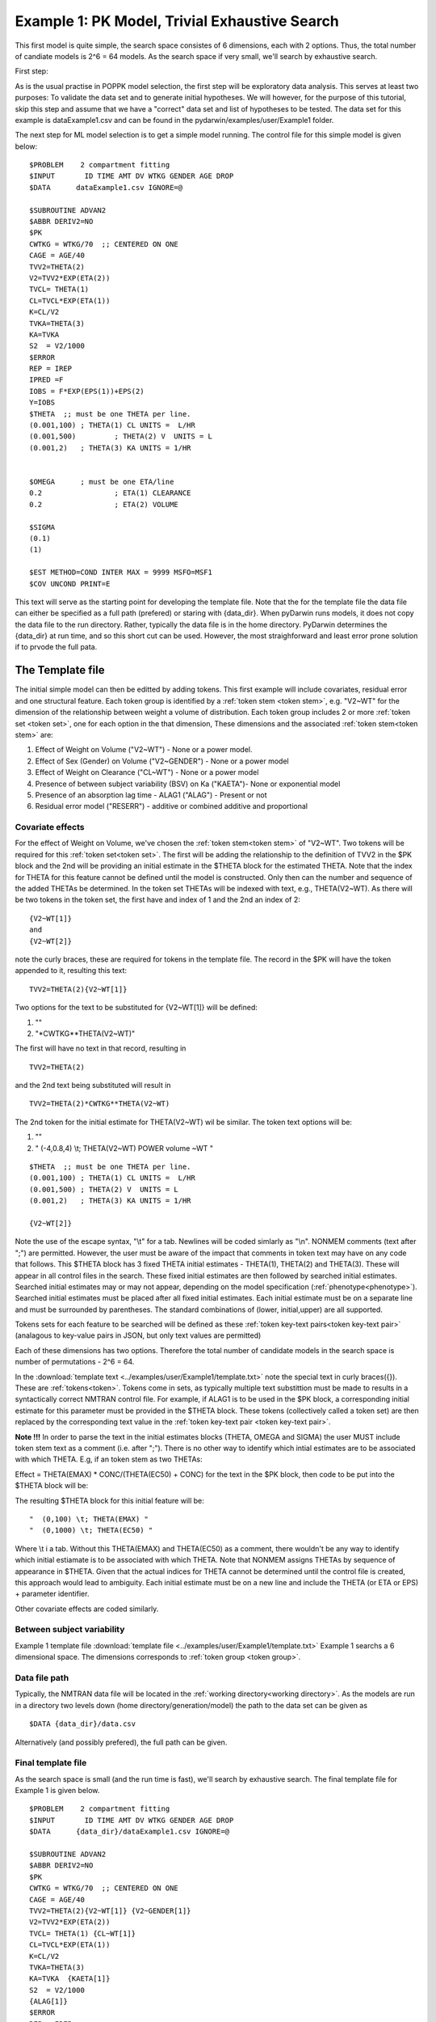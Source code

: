 

.. _startpk1:

Example 1: PK Model, Trivial Exhaustive Search
==============================================

This first model is quite simple, the search space consistes of 6 dimensions, each with 2 options. Thus, the total number of candiate models is 
2^6 = 64 models. As the search space if very small, we'll search by exhaustive search. 

First step:

As is the usual practise in POPPK model selection, the first step will be exploratory data analysis. This serves at least two purposes: To validate the data set 
and to generate initial hypotheses. We will however, for the purpose of this tutorial, skip this step and assume that we have a "correct" data set and list of 
hypotheses to be tested. The data set for this example is dataExample1.csv and can be found in the pydarwin/examples/user/Example1 folder.

The next step for ML model selection is to get a simple model running. The control file for this simple model is given below:

::

    $PROBLEM    2 compartment fitting
    $INPUT       ID TIME AMT DV WTKG GENDER AGE DROP
    $DATA      dataExample1.csv IGNORE=@
            
    $SUBROUTINE ADVAN2
    $ABBR DERIV2=NO
    $PK      
    CWTKG = WTKG/70  ;; CENTERED ON ONE 
    CAGE = AGE/40 
    TVV2=THETA(2) 
    V2=TVV2*EXP(ETA(2)) 
    TVCL= THETA(1)  
    CL=TVCL*EXP(ETA(1)) 
    K=CL/V2  
    TVKA=THETA(3) 
    KA=TVKA   
    S2 	= V2/1000  
    $ERROR     
    REP = IREP      
    IPRED =F  
    IOBS = F*EXP(EPS(1))+EPS(2)
    Y=IOBS
    $THETA  ;; must be one THETA per line.
    (0.001,100)	; THETA(1) CL UNITS =  L/HR
    (0.001,500) 	; THETA(2) V  UNITS = L
    (0.001,2) 	; THETA(3) KA UNITS = 1/HR  
    
    
    $OMEGA   	; must be one ETA/line
    0.2  		; ETA(1) CLEARANCE 
    0.2  		; ETA(2) VOLUME 
    
    $SIGMA   
    (0.1)
    (1)

    $EST METHOD=COND INTER MAX = 9999 MSFO=MSF1 
    $COV UNCOND PRINT=E
    


This text will serve as the starting point for developing the template file. 
Note that the for the template file the data file can either be specified as a full path (prefered) or staring with {data_dir}. When pyDarwin runs models, it does not copy the data file to the run directory. Rather, 
typically the data file is in the home directory. PyDarwin determines the {data_dir} at run time, and so this short cut can be used. However, the most straighforward and least error prone solution 
if to prvode the full pata.

.. _template file: 

The Template file
~~~~~~~~~~~~~~~~~
The initial simple model can then be editted by adding tokens. This first example will include covariates, residual error and one structural feature. 
Each token group is identified by a :ref:`token stem <token stem>`, e.g. "V2~WT" for the dimension of the 
relationship between weight a volume of distribution. Each token group includes 
2 or more :ref:`token set <token set>`, one for each option in the that dimension, These dimensions and the associated :ref:`token stem<token stem>` are:

1. Effect of Weight on Volume ("V2~WT") - None or a power model.
2. Effect of Sex (Gender) on Volume ("V2~GENDER") - None or a power model
3. Effect of Weight on Clearance ("CL~WT") - None or a power model
4. Presence of between subject variability (BSV) on Ka ("KAETA")- None or exponential model
5. Presence of an absorption lag time - ALAG1 ("ALAG") - Present or not
6. Residual error model ("RESERR") - additive or combined additive and proportional

Covariate effects
------------------

For the effect of Weight on Volume, we've chosen the :ref:`token stem<token stem>` of "V2~WT". Two tokens will be required for this :ref:`token set<token set>`. The first will be 
adding the relationship to the definition of TVV2 in the $PK block and the 2nd will be providing an initial estimate in the $THETA block for the estimated 
THETA. Note that the index for THETA for this feature cannot be defined until the model is constructed. Only then can the number and sequence of the added THETAs be 
determined. In the token set THETAs will be indexed with text, e.g., THETA(V2~WT). As there will be two tokens in the token set, the first have and index of 1
and the 2nd an index of 2:

::

     {V2~WT[1]}
     and
     {V2~WT[2]} 
    

note the curly braces, these are required for tokens in the template file. The record in the $PK will have the token appended to it, resulting this text:

::

    TVV2=THETA(2){V2~WT[1]}
    
Two options for the text to be substituted for {V2~WT[1]} will 
be defined:

1. ""
2. "\*CWTKG**THETA(V2~WT)"

The first will have no text in that record, resulting in

::

    TVV2=THETA(2)


and the 2nd text being substituted will result in

::

    TVV2=THETA(2)*CWTKG**THETA(V2~WT)


The 2nd token for the initial estimate for THETA(V2~WT) wil be similar. The token text options will be:

1. ""
2. "  (-4,0.8,4) \\t; THETA(V2~WT) POWER volume ~WT "

::

    $THETA  ;; must be one THETA per line.
    (0.001,100) ; THETA(1) CL UNITS =  L/HR
    (0.001,500) ; THETA(2) V  UNITS = L
    (0.001,2)   ; THETA(3) KA UNITS = 1/HR

    {V2~WT[2]}    

Note the use of the escape syntax, "\\t" for a tab. Newlines will be coded simlarly as "\\n". NONMEM comments (text after ";") are permitted. However, the 
user must be aware of the impact that comments in token text may have on any code that follows. This $THETA block has 3 fixed THETA initial estimates - THETA(1), 
THETA(2) and THETA(3). These will appear in all control files in the search. These fixed initial estimates are then followed by searched initial estimates. Searched 
initial estimates may or may not appear, depending on the model specification (:ref:`phenotype<phenotype>`). Searched initial estimates must be placed after all 
fixed initial estimates. Each initial estimate must be on a separate line and must be surrounded by parentheses. The standard combinations of (lower, initial,upper) 
are all supported. 

Tokens sets for each feature to be searched will be defined as these :ref:`token key-text pairs<token key-text pair>` (analagous to key-value pairs 
in JSON, but only text values are permitted)

Each of these dimensions has two options. Therefore the total number of candidate models 
in the search space is number of permutations - 2^6 = 64. 

In the :download:`template text <../examples/user/Example1/template.txt>` note the 
special text in curly braces({}). These are :ref:`tokens<token>`. Tokens come in sets, as typically 
multiple text substittion must be made to results in a syntactically correct NMTRAN control file. For 
example, if ALAG1 is to be used in the $PK block, a corresponding initial estimate for 
this parameter must be provided in the $THETA block. These tokens (collectively called a token set) 
are then replaced by the corresponding text value in the :ref:`token key-text pair <token key-text pair>`. 


**Note !!!**
In order to parse the text in the initial estimates blocks (THETA, OMEGA and SIGMA) the user MUST include token stem text as a comment (i.e. after ";"). There is 
no other way to identify which intial estimates are to be associated with which THETA. 
E.g, if an token stem as two THETAs:


Effect = THETA(EMAX) * CONC/(THETA(EC50) + CONC)
for the text in the $PK block, then code to be put into the $THETA block will be:


The resulting $THETA block for this initial feature will be:

::

 "  (0,100) \t; THETA(EMAX) "
 "  (0,1000) \t; THETA(EC50) "

Where \\t i a tab. Without this THETA(EMAX) and THETA(EC50) as a comment, there wouldn't be any way to identify which initial estiamate is to be associated with which 
THETA. Note that NONMEM assigns THETAs by sequence of appearance in $THETA. Given that the actual indices for THETA cannot be determined until the control file 
is created, this approach would lead to ambiguity. Each initial estimate must be on a new line and include the THETA (or ETA or EPS) + parameter identifier.

Other covariate effects are coded similarly. 


Between subject variability
-----------------------------


Example 1 template file :download:`template file <../examples/user/Example1/template.txt>`
Example 1 searchs a 6 dimensional space. The dimensions corresponds to :ref:`token group <token group>`. 

Data file path
--------------
Typically, the NMTRAN data file will be located in the :ref:`working directory<working directory>`. As the models are run in a directory two levels down 
(home directory/generation/model) the path to the data set can be given as 

::

    $DATA {data_dir}/data.csv

Alternatively (and possibly prefered), the full path can be given.


Final template file
--------------------
As the search space is small (and the run time is fast), we'll search by exhaustive search.
The final template file for Example 1 is given below.

::

    $PROBLEM    2 compartment fitting
    $INPUT       ID TIME AMT DV WTKG GENDER AGE DROP
    $DATA      {data_dir}/dataExample1.csv IGNORE=@
            
    $SUBROUTINE ADVAN2
    $ABBR DERIV2=NO
    $PK      
    CWTKG = WTKG/70  ;; CENTERED ON ONE 
    CAGE = AGE/40 
    TVV2=THETA(2){V2~WT[1]} {V2~GENDER[1]}
    V2=TVV2*EXP(ETA(2)) 
    TVCL= THETA(1) {CL~WT[1]}  
    CL=TVCL*EXP(ETA(1)) 
    K=CL/V2  
    TVKA=THETA(3) 
    KA=TVKA  {KAETA[1]}  
    S2 	= V2/1000 
    {ALAG[1]}
    $ERROR     
    REP = IREP      
    IPRED =F  
    IOBS = F {RESERR[1]}
    Y=IOBS
    $THETA  ;; must be one THETA per line.
    (0.001,100)	; THETA(1) CL UNITS =  L/HR
    (0.001,500) 	; THETA(2) V  UNITS = L
    (0.001,2) 	; THETA(3) KA UNITS = 1/HR  
    
    {V2~WT[2]}    
    {V2~GENDER[2]}     
    {CL~WT[2]}  
    {ALAG[2]}
    
    $OMEGA   ;; must be one ETA/line
    0.2  		; ETA(1) CLEARANCE
    ;; test for comments in blocks
    0.2  	; ETA(2) VOLUME
    ;; optional $OMEGA blocks
    {KAETA[2]}   
    
    $SIGMA   

    {RESERR[2]} 
    $EST METHOD=COND INTER MAX = 9999 MSFO=MSF1 
    $COV UNCOND PRINT=E
    
.. _tokens File:

The Tokens file
~~~~~~~~~~~~~~~~

Example 1 tokens file :download:`json tokens file <../examples/user/Example1/tokens.json>`

The :ref:`tokens file <tokens_file_target>` provide the :ref:`token key-text pairs<token key-text pair>` that 
are substitued into the template file. This is a `JSON <https://www.json.org/json-en.html>`_ file format. 
Unfortunately, comments are not  permitted in JSON files and so this file without annotation. Requirements are that 
each :ref:`token set <token set>` within a :ref:`token group <token group>` must have the same number of :ref:`tokens <token>` 
and new lines must be coded using the escape syntax ("\\n"), not just a new line in the file (which will be ignored). One level of 
nested tokens (tokens within tokens is permitted. This can be useful, when for example one might want to search for covariates 
on an search parameter, as in searching for an effect of FED vs FASTED state on ALAG1, when ALAG1 is also searched (see
:ref:`PK example 2 <Example2_nested_tokens>`). Additional levels of nested token are permitted, but the logic of correctly coding them quickly becomes daunting. 
The tokens file for Example 1 is given below.

::

    {
    
        "V2~WT": [
            ["",
            ""
            ],
            ["*CWTKG**THETA(V2~WT)",
                "  (-4,0.8,4) \t; THETA(V2~WT) POWER volume~WT "
            ]
        ],

        "V2~GENDER": [
            ["",
                ""
            ],
            ["*CWTKG**THETA(V2~GENDER)",
                "  (-4,0.1,4) \t; THETA(V2~GENDER) POWER volume ~SEX "
            ]
        ],
        "CL~WT": [
            ["",
                ""
            ],
            ["*CWTKG**THETA(CL~WT)",
                "  (-4,.7,4) \t; THETA(CL~WT) POWER clearance~WT "
            ] 
        ],
        "KAETA": [
            ["",
            ""
            ],
            ["*EXP(ETA(KAETA)) ",
                "$OMEGA ;; 2nd??OMEGA block \n  0.1\t\t; ETA(KAETA) ETA ON KA"
            ]
        ],
        "ALAG": [
            ["",
                "" 
            ],
            ["ALAG1 = THETA(ALAG)",
                "  (0, 0.1,3) \t; THETA(ALAG) ALAG1 "
            ]
        ] ,
        "RESERR": [
            ["*EXP(EPS(RESERRA))+EPS(RESERRB)",
                "  0.3 \t; EPS(RESERRA) proportional error\n  0.3 \t; EPS(RESERRB) additive error"
            ],
            ["+EPS(RESERRA)",
                "  3000 \t; EPS(RESERRA) additive error"
            ]
        ]
    }

Note again, the **required** parameter identifier as a comment in all initial estimates, e.g., 

::

  "  (-4,0.1,4) \t; THETA(V2~GENDER) POWER volume ~SEX "
  "  (-4,0.1,4) \t; THETA(V2~GENDER) POWER volume ~SEX "
  "  0.1\t\t; ETA(KAETA) ETA ON KA"
  "  0.3 \t; EPS(RESERRA) proportional error\n  0.3 \t; EPS(RESERRB) additive error"


.. _The Options File:

The Options file
~~~~~~~~~~~~~~~~

Example 1 :ref:`Options file <options file>`  :download:`json options file <../examples/user/Example1/options.json>` 
The options file will likely need to be editted, as the path to nmfe??.bat must be provided
The options file for Example 1 is given below:

The user should provide an appropriate path for :ref:`"nmfe_path"<nmfe_path_options_desc>`. NONMEM version 7.4 and 7.5 are supported. 


Note that to run in the enviroment used for this example, the directories are set to:

::

	
    "working_dir": "u:/pyDarwin/example1/working",
    "temp_dir": "u:/pyDarwin/example1/rundir",
    "output_dir": "u:/pyDarwin/example1/output",

It is recommended that the user set the directories to something appropriate for their enviroment. If directories are not set 
the default is:

::

	{user_dir}\pydarwin\{project_name}

In either case, the folder names are given in the initial and final output to facilitate finding the files and debuggins.


::

    {
        "{
    "author": "Certara",
    "algorithm": "EX",
    "exhaustive_batch_size": 100,
 
    "num_parallel": 4,
    "crash_value": 99999999,

    "penalty": {
        "theta": 10,
        "omega": 10,
        "sigma": 10,
        "convergence": 100,
        "covariance": 100,
        "correlation": 100,
        "condition_number": 100,
        "non_influential_tokens": 0.00001
    },

    "remove_run_dir": false,

    "nmfe_path": "c:/nm744/util/nmfe74.bat",
    "model_run_timeout": 1200
    }
    }

Penalties
----------
The base value for the "fitness" (for GA) or "reward/cost" for others is the -2LL value from the NONMEM output. Typically penalties for increased complexity are added to this. If one 
parameter is added, and the models are nested, a value of 3.84 points per parameter correponds to p< 0.05. We'll use 10 points for each estimated parameter. Typically a model that converges 
and has a successful covariance step is viewed as "better" than a model that doesn't. Therefore to capture this, we'll add 100 points for failing to converge, failing a covariance step 
and failing the correlation test. Note that if the covariance step is not requested, the failed covariance penalty is added as is the failed correlation test and the failed condition number test. 
similarly if the PRINT=E option is not included in the $COV record, the eigenvalues will not be printed and this will be regarded as a failed condition number test. 
The non_influential_tokens penalty is added if any tokens selected for this model do not influence the final control file, as may be the case for nested tokens. This number should be small, as 
it is only intended to break ties between otherwise identical models.

The data file
~~~~~~~~~~~~~~~~

Example 1 Data file :download:`dataExample1.csv <../examples/user/Example1/dataExample1.csv>`
  


Starting pyDarwin and command line output
~~~~~~~~~~~~~~~~~~~~~~~~~~~~~~~~~~~~~~~~~~

:ref:`Starting the search is covered here<Execution>`


Initialization of the run should generate output similar to this:

::

    [10:50:33] Options file found at ..\examples\user\Example1\options.json
    [10:50:33] Preparing project working folder...
    [10:50:33] Preparing project output folder...
    [10:50:33] Preparing project temp folder...
    [10:50:41] Model run priority is below_normal
    [10:50:41] Using darwin.MemoryModelCache
    [10:50:41] Project dir: c:\fda\pyDarwin\examples\user\Example1
    [10:50:41] Data dir: c:\fda\pyDarwin\examples\user\Example1
    [10:50:41] Project working dir: u:/pyDarwin/example1/working
    [10:50:41] Project temp dir: u:/pyDarwin/example1/rundir
    [10:50:41] Project output dir: u:/pyDarwin/example1/output
    [10:50:41] Writing intermediate output to u:/pyDarwin/example1/output\results.csv
    [10:50:41] Models will be saved in u:/pyDarwin/example1/working\models.json
    [10:50:41] Template file found at ..\examples\user\Example1\template.txt
    [10:50:41] Tokens file found at ..\examples\user\Example1\tokens.json
    [10:50:41] Search start time = Sun Jul 31 10:50:41 2022
    [10:50:41] Total of 64 to be run in exhaustive search
    [10:50:41] NMFE found: c:/nm744/util/nmfe74.bat
    [10:50:42] Not using Post Run R code
    [10:50:42] Not using Post Run Python code
    [10:50:42] Checking files in u:\pyDarwin\example1\rundir\0\01
    [10:50:42] Data set # 1 was found: c:\fda\pyDarwin\examples\user\Example1/dataExample1.csv

Importantly, the temp directory (temp_dir) is listed and since
    
    ::

        "remove_run_dir": false,

is set to false in the options file, all key NONMEM outputs are saved. This is where you should look for them after the
inevitable errors.
During the search, the current, interim best model files can be found in the Project working dir, along with the messages (same content as output 
to command line) and a models.json file that can be used to restart searches that are interupted. 
The final outputs will be found in the Project output dir. 
At the end of the run, the output should look similar to this:

::
        
    [11:16:28] Current Best fitness = 4818.765528670225
    [11:16:28] Final output from best model is in u:/pyDarwin/example1/output\FinalResultFile.lst
    [11:16:28] Number of unique models to best model = 51
    [11:16:28] Time to best model = 9.7 minutes
    [11:16:28] Best overall fitness = 4818.765529, iteration 0, model 47
    [11:16:28] Elapsed time = 12.8 minutes

and the final best model files and a list of all runs (results.csv) can be found in the output folder. 